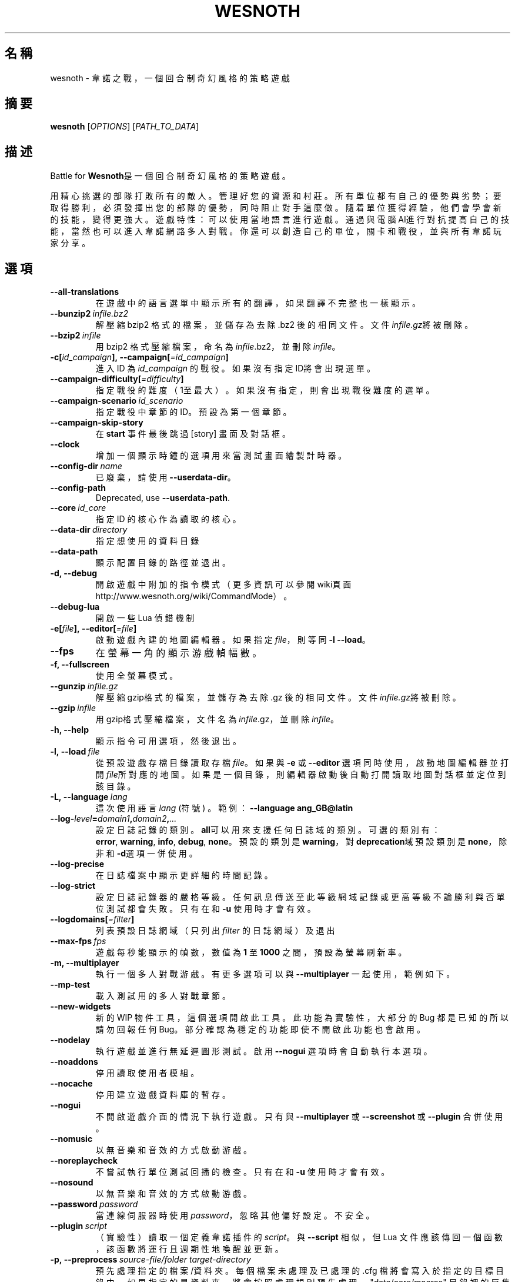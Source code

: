 .\" This program is free software; you can redistribute it and/or modify
.\" it under the terms of the GNU General Public License as published by
.\" the Free Software Foundation; either version 2 of the License, or
.\" (at your option) any later version.
.\"
.\" This program is distributed in the hope that it will be useful,
.\" but WITHOUT ANY WARRANTY; without even the implied warranty of
.\" MERCHANTABILITY or FITNESS FOR A PARTICULAR PURPOSE.  See the
.\" GNU General Public License for more details.
.\"
.\" You should have received a copy of the GNU General Public License
.\" along with this program; if not, write to the Free Software
.\" Foundation, Inc., 51 Franklin Street, Fifth Floor, Boston, MA  02110-1301  USA
.\"
.
.\"*******************************************************************
.\"
.\" This file was generated with po4a. Translate the source file.
.\"
.\"*******************************************************************
.TH WESNOTH 6 2018 wesnoth "Battle for Wesnoth"
.
.SH 名稱
wesnoth \- 韋諾之戰，一個回合制奇幻風格的策略遊戲
.
.SH 摘要
.
\fBwesnoth\fP [\fIOPTIONS\fP] [\fIPATH_TO_DATA\fP]
.
.SH 描述
.
Battle for \fBWesnoth\fP是一個回合制奇幻風格的策略遊戲。

用精心挑選的部隊打敗所有的敵人。管理好您的資源和村莊。 所有單位都有自己的優勢與劣勢；要取得勝利，必須發揮出您的部隊的優勢， 同時阻止對手這麼做。
隨着單位獲得經驗，他們會學會新的技能，變得更強大。
遊戲特性：可以使用當地語言進行遊戲。通過與電腦AI進行對抗提高自己的技能，當然也可以進入韋諾網路多人對戰。你還可以創造自己的單位，關卡和戰役，並與所有韋諾玩家分享。
.
.SH 選項
.
.TP 
\fB\-\-all\-translations\fP
在遊戲中的語言選單中顯示所有的翻譯，如果翻譯不完整也一樣顯示。
.TP 
\fB\-\-bunzip2\fP\fI\ infile.bz2\fP
解壓縮 bzip2 格式的檔案，並儲存為去除 .bz2 後的相同文件。文件\fIinfile.gz\fP將被刪除。
.TP 
\fB\-\-bzip2\fP\fI\ infile\fP
用 bzip2 格式壓縮檔案，命名為\fIinfile\fP.bz2，並刪除\fIinfile\fP。
.TP 
\fB\-c[\fP\fIid_campaign\fP\fB],\ \-\-campaign[\fP\fI=id_campaign\fP\fB]\fP
進入 ID 為 \fIid_campaign\fP 的戰役。如果沒有指定ID將會出現選單。
.TP 
\fB\-\-campaign\-difficulty[\fP\fI=difficulty\fP\fB]\fP
指定戰役的難度（1至最大）。如果沒有指定，則會出現戰役難度的選單。
.TP 
\fB\-\-campaign\-scenario\fP\fI\ id_scenario\fP
指定戰役中章節的 ID。預設為第一個章節。
.TP 
\fB\-\-campaign\-skip\-story\fP
在 \fBstart\fP 事件最後跳過 [story] 畫面及對話框。
.TP 
\fB\-\-clock\fP
增加一個顯示時鐘的選項用來當測試畫面繪製計時器。
.TP 
\fB\-\-config\-dir\fP\fI\ name\fP
已廢棄，請使用 \fB\-\-userdata\-dir\fP。
.TP 
\fB\-\-config\-path\fP
Deprecated, use \fB\-\-userdata\-path\fP.
.TP 
\fB\-\-core\fP\fI\ id_core\fP
指定 ID 的核心作為讀取的核心。
.TP 
\fB\-\-data\-dir\fP\fI\ directory\fP
指定想使用的資料目錄
.TP 
\fB\-\-data\-path\fP
顯示配置目錄的路徑並退出。
.TP 
\fB\-d, \-\-debug\fP
開啟遊戲中附加的指令模式（更多資訊可以參閱wiki頁面 http://www.wesnoth.org/wiki/CommandMode）。
.TP 
\fB\-\-debug\-lua\fP
開啟一些 Lua 偵錯機制
.TP 
\fB\-e[\fP\fIfile\fP\fB],\ \-\-editor[\fP\fI=file\fP\fB]\fP
啟動遊戲內建的地圖編輯器。如果指定 \fIfile\fP，則等同 \fB\-l\fP \fB\-\-load\fP。
.TP 
\fB\-\-fps\fP
在螢幕一角的顯示游戲幀幅數。
.TP 
\fB\-f, \-\-fullscreen\fP
使用全螢幕模式。
.TP 
\fB\-\-gunzip\fP\fI\ infile.gz\fP
解壓縮gzip格式的檔案，並儲存為去除 .gz 後的相同文件。文件\fIinfile.gz\fP將被刪除。
.TP 
\fB\-\-gzip\fP\fI\ infile\fP
用gzip格式壓縮檔案，文件名為\fIinfile\fP.gz，並刪除\fIinfile\fP。
.TP 
\fB\-h, \-\-help\fP
顯示指令可用選項，然後退出。
.TP 
\fB\-l,\ \-\-load\fP\fI\ file\fP
從預設遊戲存檔目錄讀取存檔\fIfile\fP。如果與 \fB\-e\fP 或 \fB\-\-editor\fP
選項同時使用，啟動地圖編輯器並打開\fIfile\fP所對應的地圖。如果是一個目錄，則編輯器啟動後自動打開讀取地圖對話框並定位到該目錄。
.TP 
\fB\-L,\ \-\-language\fP\fI\ lang\fP
這次使用語言 \fIlang\fP (符號) 。  範例： \fB\-\-language ang_GB@latin\fP
.TP 
\fB\-\-log\-\fP\fIlevel\fP\fB=\fP\fIdomain1\fP\fB,\fP\fIdomain2\fP\fB,\fP\fI...\fP
設定日誌記錄的類別。\fBall\fP可以用來支援任何日誌域的類別。可選的類別有：\fBerror\fP,\ \fBwarning\fP,\ \fBinfo\fP,\ \fBdebug\fP,\ \fBnone\fP。預設的類別是\fBwarning\fP，對\fBdeprecation\fP域預設類別是\fBnone\fP，除非和\fB\-d\fP選項一併使用。
.TP 
\fB\-\-log\-precise\fP
在日誌檔案中顯示更詳細的時間記錄。
.TP 
\fB\-\-log\-strict\fP
設定日誌記錄器的嚴格等級。任何訊息傳送至此等級網域記錄或更高等級不論勝利與否單位測試都會失敗。只有在和 \fB\-u\fP 使用時才會有效。
.TP 
\fB\-\-logdomains[\fP\fI=filter\fP\fB]\fP
列表預設日誌網域（只列出 \fIfilter\fP 的日誌網域）及退出
.TP 
\fB\-\-max\-fps\fP\fI\ fps\fP
遊戲每秒能顯示的幀數，數值為 \fB1\fP 至 \fB1000\fP 之間，預設為螢幕刷新率。
.TP 
\fB\-m, \-\-multiplayer\fP
執行一個多人對戰游戲。有更多選項可以與 \fB\-\-multiplayer\fP 一起使用，範例如下。
.TP 
\fB\-\-mp\-test\fP
載入測試用的多人對戰章節。
.TP 
\fB\-\-new\-widgets\fP
新的 WIP 物件工具，這個選項開啟此工具。此功能為實驗性，大部分的 Bug 都是已知的所以請勿回報任何
Bug。部分確認為穩定的功能即使不開啟此功能也會啟用。
.TP 
\fB\-\-nodelay\fP
執行遊戲並進行無延遲圖形測試。啟用 \fB\-\-nogui\fP 選項時會自動執行本選項。
.TP 
\fB\-\-noaddons\fP
停用讀取使用者模組。
.TP 
\fB\-\-nocache\fP
停用建立遊戲資料庫的暫存。
.TP 
\fB\-\-nogui\fP
不開啟遊戲介面的情況下執行遊戲。只有與 \fB\-\-multiplayer\fP 或 \fB\-\-screenshot\fP 或 \fB\-\-plugin\fP 合併使用。
.TP 
\fB\-\-nomusic\fP
以無音樂和音效的方式啟動游戲。
.TP 
\fB\-\-noreplaycheck\fP
不嘗試執行單位測試回播的檢查。只有在和 \fB\-u\fP 使用時才會有效。
.TP 
\fB\-\-nosound\fP
以無音樂和音效的方式啟動游戲。
.TP 
\fB\-\-password\fP\fI\ password\fP
當連線伺服器時使用 \fIpassword\fP，忽略其他偏好設定。不安全。
.TP 
\fB\-\-plugin\fP\fI\ script\fP
（實驗性）讀取一個定義韋諾插件的 \fIscript\fP。與 \fB\-\-script\fP 相似，但 Lua
文件應該傳回一個函數，該函數將運行且週期性地喚醒並更新。
.TP 
\fB\-p,\ \-\-preprocess\fP\fI\ source\-file/folder\fP\fB\ \fP\fItarget\-directory\fP
預先處理指定的檔案/資料夾。每個檔案未處理及已處理的 .cfg
檔將會寫入於指定的目標目錄中。如果指定的是資料夾，將會按照處理規則預先處理。"data/core/macros"
目錄裡的巨集指令在指定資源之前就會預先處理。例如：\fB\-p ~/wesnoth/data/campaigns/tutorial ~/result.\fP
預先處理器更詳細的資訊請參閱
https://wiki.wesnoth.org/PreprocessorRef#Command\-line_preprocessor。
.TP 
\fB\-\-preprocess\-defines=\fP\fIDEFINE1\fP\fB,\fP\fIDEFINE2\fP\fB,\fP\fI...\fP
\fB\-\-preprocess\fP 指令中用逗號來定義列表。如果在列表中出現 \fBSKIP_CORE\fP 則 "data/core" 目錄將不會被預先處理。
.TP 
\fB\-\-preprocess\-input\-macros\fP\fI\ source\-file\fP
只給 \fB\-\-preprocess\fP 指令使用。在預先處理之前找到一個或多個包含 \fB[preproc_define]\fP 的檔案。
.TP 
\fB\-\-preprocess\-output\-macros[\fP\fI=target\-file\fP\fB]\fP
只給 \fB\-\-preprocess\fP 指令使用。輸出所有預先處理過的巨集指令至目標檔案。如果沒有指定檔案將預先處理指令輸出成
\&'_MACROS_.cfg' 到目標目錄。輸出的檔案可以傳至 \fB\-\-preprocess\-input\-macros\fP。必須在
\fB\-\-preprocess\fP 指令之前使用。
.TP 
\fB\-\-proxy\fP
開啟代理伺服器來進行網路連線。
.TP 
\fB\-\-proxy\-address\fP\fI\ address\fP
指定代理伺服器的 \fIaddress\fP。
.TP 
\fB\-\-proxy\-port\fP\fI\ port\fP
指定代理伺服器的 \fIport\fP。
.TP 
\fB\-\-proxy\-user\fP\fI\ username\fP
指定用於登入代理伺服器的 \fIusername\fP。
.TP 
\fB\-\-proxy\-password\fP\fI\ password\fP
指定用於登入代理伺服器的 \fIpassword\fP。
.TP 
\fB\-r\ \fP\fIX\fP\fBx\fP\fIY\fP\fB,\ \-\-resolution\ \fP\fIX\fP\fBx\fP\fIY\fP
設定螢幕解析度。例如：\fB\-r\fP \fB800x600\fP。
.TP 
\fB\-\-render\-image\fP\fI\ image\fP\fB\ \fP\fIoutput\fP
取一個包含圖形路徑函數的韋諾 '圖形路徑字串'值，並輸出一個 .png 檔。圖形路徑函數的文件可參閱
https://wiki.wesnoth.org/ImagePathFunctionWML。
.TP 
\fB\-R,\ \-\-report\fP
初始化遊戲目錄，建構並輸出回報臭蟲的訊息，退出。
.TP 
\fB\-\-rng\-seed\fP\fI\ number\fP
包含數字 \fInumber\fP 的隨機種子生成器。例如：\fB\-\-rng\-seed\fP \fB0\fP。
.TP 
\fB\-\-screenshot\fP\fI\ map\fP\fB\ \fP\fIoutput\fP
不初始化螢幕的情況下將 \fImap\fP 螢幕截圖儲存至 \fIoutput\fP。
.TP 
\fB\-\-script\fP\fI\ file\fP
（實驗性）指定一個包含控制客戶端 Lua 腳本的 \fIfile\fP。
.TP 
\fB\-s[\fP\fIhost\fP\fB],\ \-\-server[\fP\fI=host\fP\fB]\fP
如果指定了主機的話，連接到指定的主機。否則，連接到偏好設定中的第一個伺服器。例如：\fB\-\-server\fP \fBserver.wesnoth.org\fP。
.TP 
\fB\-\-showgui\fP
以圖形界面的方式執行遊戲，覆蓋任何 \fB\-\-nogui\fP。
.TP 
\fB\-\-strict\-validation\fP
驗證出的錯誤視為致命錯誤。
.TP 
\fB\-t[\fP\fIscenario_id\fP\fB],\ \-\-test[\fP\fI=scenario_id\fP\fB]\fP
在小型測試章節中執行遊戲。該章節應使用 \fB[test]\fP WML 標籤。預設為 \fBtest\fP。可以使用 \fBmicro_ai_test\fP 來展示
\fB[micro_ai]\fP 的特性。包含 \fB\-\-nogui\fP。
.TP 
\fB\-\-translations\-over\fP\fI\ percent\fP
設定翻譯的語言是否顯示於遊戲列表的值為 \fIpercent\fP。該值為0至100。
.TP 
\fB\-u,\ \-\-unit\fP\fI\ scenario\-id\fP
執行指定章節來進行單位測試。包含 \fB\-\-nogui\fP。
.TP 
\fB\-\-unsafe\-scripts\fP
讓 \fBpackage\fP 在 Lua 腳本中可以使用，Lua 腳本將取得載入權限。請不要對不信任的腳本使用！此動作將賦予 Lua
與韋諾可執行文件相同權限。
.TP 
\fB\-S,\-\-use\-schema\fP\fI\ path\fP
sets the WML schema for use with \fB\-V,\-\-validate\fP.
.TP 
\fB\-\-userconfig\-dir\fP\fI\ name\fP
在 $HOME 底下或「我的文件\我的遊戲」(Windows 系統)底下設定使用者配置目錄 \fIname\fP 。您也可以設定一個在 $HOME
或「我的文件\我的遊戲」之外的絕對路徑。在 Windows 也可以使用 ".\e" 或 "..\e" 來指定相對於遊戲資料夾的相對路徑。在 X11
預設為 $XDG_CONFIG_HOME 或 $HOME/.config/wesnoth，其他作業系統則預設在使用者資料中。
.TP 
\fB\-\-userconfig\-path\fP
顯示玩家設定資料夾的路徑並退出。
.TP 
\fB\-\-userdata\-dir\fP\fI\ name\fP
在 $HOME 底下或「我的文件\我的遊戲」(Windows 系統)底下設定使用者資料目錄 \fIname\fP 。您也可以設定一個在 $HOME
或「我的文件\我的遊戲」之外的絕對路徑。在 Windows 也可以使用 ".\e" 或 "..\e" 來指定相對於遊戲資料夾的相對路徑。
.TP 
\fB\-\-userdata\-path\fP
輸出使用者資料目錄的路徑並退出。
.TP 
\fB\-\-username\fP\fI\ username\fP
當連結伺服器時使用 \fIusername\fP，忽略其他偏好設定。
.TP 
\fB\-\-validate\fP\fI\ path\fP
validates a file against the WML schema.
.TP 
\fB\-\-validate\-addon\fP\fI\ addon_id\fP
validates the WML of the given addon as you play.
.TP 
\fB\-\-validate\-core\fP
validates the core WML as you play.
.TP 
\fB\-\-validate\-schema \ path\fP
validates a file as a WML schema.
.TP 
\fB\-\-validcache\fP
假定快取是有效的。（危險）
.TP 
\fB\-v, \-\-version\fP
顯示版本並退出。
.TP 
\fB\-w, \-\-windowed\fP
使用視窗模式執行遊戲。
.TP 
\fB\-\-with\-replay\fP
使用 \fB\-\-load\fP 播放遊戲錄影。
.
.SH 多人遊戲選項
.
多人遊戲裡面選擇一個陣營，可以使用標記 \fInumber\fP。\fInumber\fP
要用代表某個陣營的數字替換。一般是1或者2。不過不同的章節可選的陣營數會有不同。取決於您的章節。
.TP 
\fB\-\-ai\-config\fP\fI\ number\fP\fB:\fP\fIvalue\fP
為該陣營的 AI 控制者選擇一個配置檔案來讀取。
.TP 
\fB\-\-algorithm\fP\fI\ number\fP\fB:\fP\fIvalue\fP
為該陣營的 AI 控制者選擇一個非標準的演算法。該演算法以 \fB[ai]\fP 標籤定義，可以是核心遊戲裡 "data/ai/ais" 或
"data/ai/dev"，或是模組裡的演算法。可選擇的值包含 \fBidle_ai\fP 及 \fBexperimental_ai\fP。
.TP 
\fB\-\-controller\fP\fI\ number\fP\fB:\fP\fIvalue\fP
selects the controller for this side. Available values: \fBhuman\fP, \fBai\fP and
\fBnull\fP.
.TP 
\fB\-\-era\fP\fI\ value\fP
使用這個選項選擇一個模式來代替 \fBDefault\fP 模式。所選模式由 ID 決定。模式在 \fBdata/multiplayer/eras.cfg\fP
檔案中描述。
.TP 
\fB\-\-exit\-at\-end\fP
當章節結束時直接退出而不顯示需要玩家點選'結束章節'的勝利/失敗對話框。這個選項也可以用在腳本化的性能基準測試。
.TP 
\fB\-\-ignore\-map\-settings\fP
不使用地圖設定，而使用預設值。
.TP 
\fB\-\-label\fP\fI\ label\fP
設定 AI 的 \fIlabel\fP。
.TP 
\fB\-\-multiplayer\-repeat\fP\fI\ value\fP
重複執行多人遊戲 \fIvalue\fP 次。建議與 \fB\-\-nogui\fP 使用腳本化性能測試。
.TP 
\fB\-\-parm\fP\fI\ number\fP\fB:\fP\fIname\fP\fB:\fP\fIvalue\fP
為這個陣營設置附加選項。這個參數依 \fB\-\-controller\fP 和 \fB\-\-algorithm\fP 的選項而定。這個選項只對設計 AI
的人比較有用。(目前還沒有相應的文檔)
.TP 
\fB\-\-scenario\fP\fI\ value\fP
透過 ID 選擇多人遊戲地圖。預設地圖是 \fBmultiplayer_The_Freelands\fP。
.TP 
\fB\-\-side\fP\fI\ number\fP\fB:\fP\fIvalue\fP
為當前陣營選擇模式中的一個類別。所選類別由 ID 決定。類別在文件 data/multiplayer.cfg 文件中描述。
.TP 
\fB\-\-turns\fP\fI\ value\fP
設定所選章節的回合數限制。預設為沒有限制。
.
.SH 退出狀態碼
.
正常退出時的狀態碼為0。狀態碼1代表發生了（SDL、視訊、字型等）初始化錯誤。狀態碼2代表指令行選項中有錯誤。
.br
當執行單位測試（使用 \fB\ \-u\fP），狀態碼會不同。狀態碼0表示通過測試，狀態碼1表示測試失敗。狀態碼3表示通過測試，但無法建立回放檔案。狀態碼4表示測試通過，但回放檔案錯誤。後兩個狀態碼只有在
\fB\-\-noreplaycheck\fP 不通過的情況下返回。狀態碼2是測試時間逾時，當與 \fB\-\-timeout\fP 使用時才會出現。
.
.SH 作者
.
由David White <davidnwhite@verizon.net>編寫。
.br
經Nils Kneuper <crazy\-ivanovic@gmx.net>, ott <ott@gaon.net>
and Soliton <soliton.de@gmail.com>更動。
.br
這個說明頁最早由 Cyril Bouthors 撰寫<cyril@bouthors.org>。
.br
參閱官方網站：http://www.wesnoth.org/
.
.SH 版權
.
版權 \(co 2003\-2018 David White <davidnwhite@verizon.net>
.br
這是一個免費遊戲；使用由FSF發布的GPL v2協議授權。原文如下：This is Free Software; this software is
licensed under the GPL version 2, as published by the Free Software
Foundation.  There is NO warranty; not even for MERCHANTABILITY or FITNESS
FOR A PARTICULAR PURPOSE.There is NO warranty; not even for MERCHANTABILITY
or FITNESS FOR A PARTICULAR PURPOSE.
.
.SH 參見
.
\fBwesnothd\fP(6)
